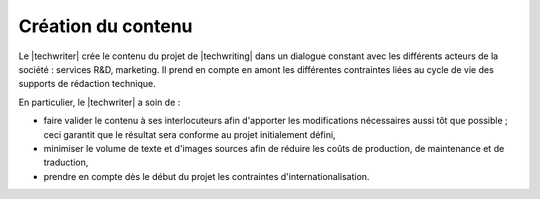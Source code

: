 .. Copyright 2011-2015 Olivier Carrère
.. Cette œuvre est mise à disposition selon les termes de la licence Creative
.. Commons Attribution - Pas d'utilisation commerciale - Partage dans les mêmes
.. conditions 4.0 international.

.. code review: no code

.. _creation-du-contenu:

Création du contenu
===================

Le |techwriter| crée le contenu du projet de |techwriting|
dans un dialogue constant avec les différents acteurs de la société : services
R&D, marketing. Il prend en compte en amont les différentes contraintes liées au
cycle de vie des supports de rédaction technique.

En particulier, le |techwriter| a soin de :

- faire valider le contenu à ses interlocuteurs afin d'apporter les
  modifications nécessaires aussi tôt que possible ; ceci garantit que le
  résultat sera conforme au projet initialement défini,

- minimiser le volume de texte et d'images sources afin de réduire les coûts de
  production, de maintenance et de traduction,

- prendre en compte dès le début du projet les contraintes
  d'internationalisation.

.. text review: yes
